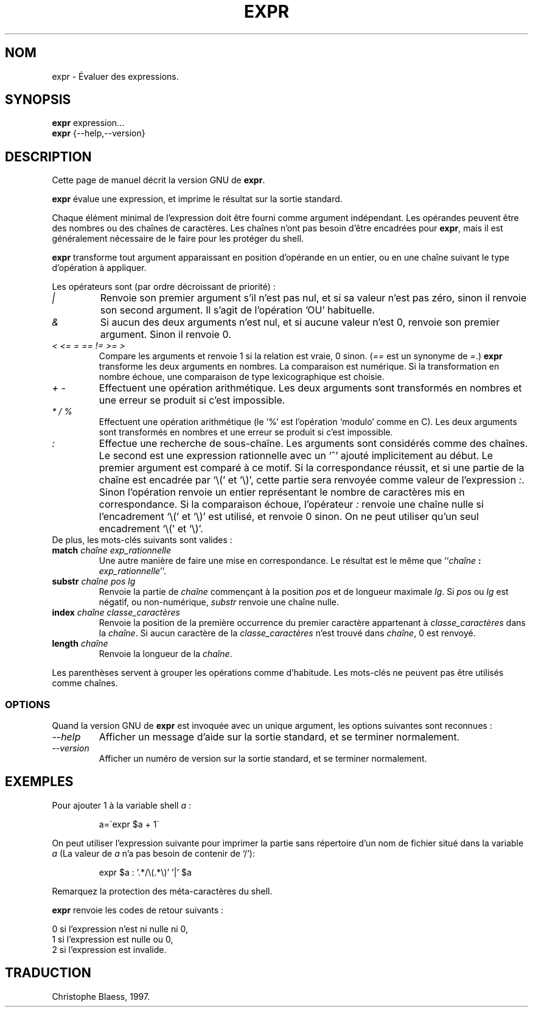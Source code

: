 .\" Traduction 23/12/1996 par Christophe Blaess (ccb@club-internet.fr)
.\"
.\" MàJ 30/07/2003 coreutils-4.5.3
.TH EXPR 1 "30 juillet 2003" coreutils "Manuel de l utilisateur Linux"
.SH NOM
expr \- Évaluer des expressions.
.SH SYNOPSIS
.B expr
expression...
.br
.B expr
{\-\-help,\-\-version}
.br
.SH DESCRIPTION
Cette page de manuel décrit la version GNU de
.BR expr .

.B expr
évalue une expression, et imprime le résultat sur la sortie standard.

Chaque élément minimal de l'expression doit être fourni comme argument
indépendant. Les opérandes peuvent être des nombres ou des chaînes de
caractères. Les chaînes n'ont pas besoin d'être encadrées pour \fBexpr\fP,
mais il est généralement nécessaire de le faire pour les protéger du shell.

.B expr
transforme tout argument apparaissant en position d'opérande en un entier,
ou en une chaîne suivant le type d'opération à appliquer.
.PP
Les opérateurs sont (par ordre décroissant de priorité)\ :
.IP "\fI|\fP"
Renvoie son premier argument s'il n'est pas nul, et si sa valeur n'est pas
zéro, sinon il renvoie son second argument. Il s'agit de l'opération 'OU'
habituelle.
.IP "\fI&\fP"
Si aucun des deux arguments n'est nul, et si aucune valeur n'est 0, renvoie
son premier argument. Sinon il renvoie 0.
.IP "\fI<\fP\0 \fI<=\fP\0 \fI=\fP\0 \fI==\fP\0 \fI!=\fP\0 \fI>=\fP\0 \fI>\fP"
Compare les arguments et renvoie 1 si la relation est vraie, 0 sinon.
(\fI==\fP est un synonyme de \fI=\fP.)
\fBexpr\fP transforme les deux arguments en nombres. La comparaison est
numérique. Si la transformation en nombre échoue, une comparaison de type
lexicographique est choisie.
.IP "\fI+\fP\0 \fI-\fP"
Effectuent une opération arithmétique. Les deux arguments sont transformés
en nombres et une erreur se produit si c'est impossible.
.IP "\fI*\fP\0 \fI/\fP\0 \fI%\fP"
Effectuent une opération arithmétique (le `%' est l'opération `modulo' comme
en C). Les deux arguments sont transformés en nombres et une erreur se produit
si c'est impossible.
.IP "\fI:\fP"
Effectue une recherche de sous-chaîne. Les arguments sont considérés comme
des chaînes. Le second est une expression rationnelle avec un `^' ajouté
implicitement au début. Le premier argument est comparé à ce motif.
Si la correspondance réussit, et si une partie de la chaîne est
encadrée par `\e(' et `\e)', cette partie sera renvoyée comme valeur
de l'expression \fI:\fP. Sinon l'opération renvoie un entier représentant
le nombre de caractères mis en correspondance. Si la comparaison échoue,
l'opérateur \fI:\fP renvoie une chaîne nulle si l'encadrement `\e(' et `\e)'
est utilisé, et renvoie 0 sinon. On ne peut utiliser qu'un seul encadrement
`\e(' et `\e)'.
.TP
De plus, les mots-clés suivants sont valides :
.TP
.BI match " chaîne exp_rationnelle"
Une autre manière de faire une mise en correspondance. Le résultat est
le même que ``\fIchaîne\fP\ \fB:\fP \fIexp_rationnelle\fP''.
.TP
.BI substr " chaîne pos lg"
Renvoie la partie de \fIchaîne\fP commençant à la position \fIpos\fP et
de longueur maximale \fIlg\fP.  Si \fIpos\fP ou \fIlg\fP est négatif, ou
non-numérique, \fIsubstr\fP renvoie une chaîne nulle.
.TP
.BI index " chaîne classe_caractères"
Renvoie la position de la première occurrence du premier caractère appartenant
à \fIclasse_caractères\fP dans la \fIchaîne\fP. Si aucun caractère de la
\fIclasse_caractères\fP n'est trouvé dans \fIchaîne\fP, 0 est renvoyé.
.TP
.BI length " chaîne"
Renvoie la longueur de la \fIchaîne\fP.
.PP
Les parenthèses servent à grouper les opérations comme d'habitude. Les mots-clés
ne peuvent pas être utilisés comme chaînes.
.SS OPTIONS
Quand la version GNU de
.B expr
est invoquée avec un unique argument, les options suivantes sont reconnues :
.TP
.I "\-\-help"
Afficher un message d'aide sur la sortie standard, et se terminer normalement.
.TP
.I "\-\-version"
Afficher un numéro de version sur la sortie standard, et se terminer normalement.
.SH EXEMPLES
.PP
Pour ajouter 1 à la variable shell
.IR a " :"
.IP
a=\`expr $a + 1\`
.PP
On peut utiliser l'expression suivante pour imprimer la partie sans répertoire d'un nom
de fichier situé dans la variable
.IR a
(La valeur de
.IR a
n'a pas besoin de contenir de `/'):
.IP
expr $a : '.*/\e(\^.*\e)' '\^|' $a
.LP
Remarquez la protection des méta-caractères du shell.
.PP
.B expr
renvoie les codes de retour suivants :
.PP
0 si l'expression n'est ni nulle ni 0,
.br
1 si l'expression est nulle ou 0,
.br
2 si l'expression est invalide.

.SH TRADUCTION
Christophe Blaess, 1997.
